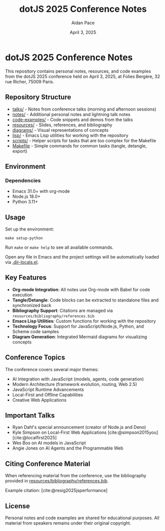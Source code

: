 #+TITLE: dotJS 2025 Conference Notes
#+AUTHOR: Aidan Pace
#+DATE: April 3, 2025
#+PROPERTY: header-args :mkdirp yes
#+OPTIONS: toc:2 num:t
#+CITE_EXPORT: csl

* dotJS 2025 Conference Notes

This repository contains personal notes, resources, and code examples from the dotJS 2025 conference held on April 3, 2025, at Folies Bergère, 32 rue Richer, 75009 Paris.

** Repository Structure

- [[file:talks/][talks/]] - Notes from conference talks (morning and afternoon sessions)
- [[file:notes/][notes/]] - Additional personal notes and lightning talk notes
- [[file:code-examples/][code-examples/]] - Code snippets and demos from the talks
- [[file:resources/][resources/]] - Slides, references, and bibliography
- [[file:diagrams/][diagrams/]] - Visual representations of concepts
- [[file:lisp/][lisp/]] - Emacs Lisp utilities for working with the repository
- [[file:scripts/][scripts/]] - Helper scripts for tasks that are too complex for the Makefile
- [[file:Makefile][Makefile]] - Simple commands for common tasks (tangle, detangle, export)

** Environment
*** Dependencies

- Emacs 31.0+ with org-mode
- Node.js 18.0+
- Python 3.11+

** Usage

Set up the environment:

#+BEGIN_SRC shell
make setup-python
#+END_SRC

Run ~make~ or ~make help~ to see all available commands.

Open any file in Emacs and the project settings will be automatically loaded via [[file:.dir-locals.el][.dir-locals.el]].

** Key Features

- *Org-mode Integration*: All notes use Org-mode with Babel for code execution
- *Tangle/Detangle*: Code blocks can be extracted to standalone files and synchronized back
- *Bibliography Support*: Citations are managed via =resources/bibliography/references.bib=
- *Emacs Lisp Utilities*: Custom functions for working with the repository
- *Technology Focus*: Support for JavaScript/Node.js, Python, and Scheme code samples
- *Diagram Generation*: Integrated Mermaid diagrams for visualizing concepts

** Conference Topics

The conference covers several major themes:

- AI Integration with JavaScript (models, agents, code generation)
- Modern Architecture (framework evolution, routing, Web 2.5)
- JavaScript Runtime Advancements
- Local-First and Offline Capabilities
- Creative Web Applications

** Important Talks

- Ryan Dahl's special announcement (creator of Node.js and Deno)
- Kyle Simpson on Local-First Web Applications [cite:@simpson2015you] [cite:@localfirst2025]
- Wes Bos on AI models in JavaScript
- Angie Jones on AI Agents and the Programmable Web

** Citing Conference Material

When referencing material from the conference, use the bibliography provided in [[file:resources/bibliography/references.bib][resources/bibliography/references.bib]].

Example citation: [cite:@resig2025jsperformance]

** License

Personal notes and code examples are shared for educational purposes. All material from speakers remains under their original copyright.
